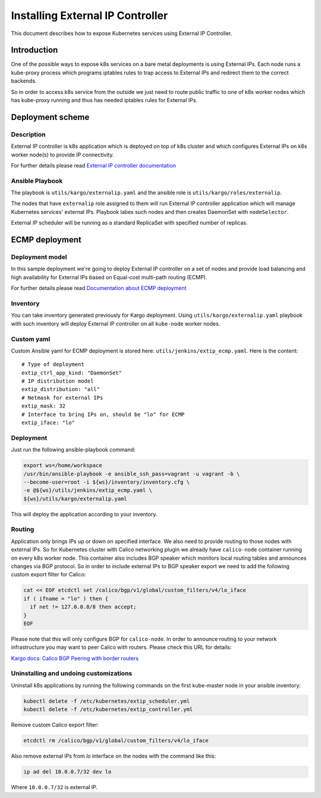 .. _external_ip_controller:

=================================
Installing External IP Controller
=================================

This document describes how to expose Kubernetes services using External IP
Controller.

Introduction
~~~~~~~~~~~~

One of the possible ways to expose k8s services on a bare metal deployments is
using External IPs. Each node runs a kube-proxy process which programs
iptables rules to trap access to External IPs and redirect them to the correct
backends.

So in order to access k8s service from the outside we just need to route public
traffic to one of k8s worker nodes which has kube-proxy running and thus has
needed iptables rules for External IPs.

Deployment scheme
~~~~~~~~~~~~~~~~~

Description
-----------

External IP controller is k8s application which is deployed on top of k8s
cluster and which configures External IPs on k8s worker node(s) to provide IP
connectivity.

For further details please read `External IP controller documentation
<https://github.com/Mirantis/k8s-externalipcontroller/blob/master/doc/>`_

Ansible Playbook
----------------

The playbook is ``utils/kargo/externalip.yaml`` and the ansible role is
``utils/kargo/roles/externalip``.

The nodes that have ``externalip`` role assigned to them will run External IP
controller application which will manage Kubernetes services' external IPs.
Playbook labes such nodes and then creates DaemonSet with ``nodeSelector``.

External IP scheduler will be running as a standard ReplicaSet with specified
number of replicas.

ECMP deployment
~~~~~~~~~~~~~~~

Deployment model
----------------

In this sample deployment we're going to deploy External IP controller on a set
of nodes and provide load balancing and high availability for External IPs
based on Equal-cost multi-path routing (ECMP).

For further details please read `Documentation about ECMP deployment
<https://github.com/Mirantis/k8s-externalipcontroller/blob/master/doc/ecmp-load-balancing.md>`_

Inventory
---------

You can take inventory generated previously for Kargo deployment. Using
``utils/kargo/externalip.yaml`` playbook with such inventory will deploy
External IP controller on all ``kube-node`` worker nodes.

Custom yaml
-----------

Custom Ansible yaml for ECMP deployment is stored here:
``utils/jenkins/extip_ecmp.yaml``. Here is the content:

::

    # Type of deployment
    extip_ctrl_app_kind: "DaemonSet"
    # IP distribution model
    extip_distribution: "all"
    # Netmask for external IPs
    extip_mask: 32
    # Interface to bring IPs on, should be "lo" for ECMP
    extip_iface: "lo"

Deployment
----------

Just run the following ansible-playbook command:

.. code:: sh

      export ws=/home/workspace
      /usr/bin/ansible-playbook -e ansible_ssh_pass=vagrant -u vagrant -b \
      --become-user=root -i ${ws}/inventory/inventory.cfg \
      -e @${ws}/utils/jenkins/extip_ecmp.yaml \
      ${ws}/utils/kargo/externalip.yaml

This will deploy the application according to your inventory.

Routing
-------

Application only brings IPs up or down on specified interface. We also need to
provide routing to those nodes with external IPs. So for Kubernetes cluster
with Calico networking plugin we already have ``calico-node`` container running
on every k8s worker node. This container also includes BGP speaker which
monitors local routing tables and announces changes via BGP protocol.
So in order to include external IPs to BGP speaker export we need to add the
following custom export filter for Calico:

.. code:: sh

      cat << EOF etcdctl set /calico/bgp/v1/global/custom_filters/v4/lo_iface
      if ( ifname = "lo" ) then {
        if net != 127.0.0.0/8 then accept;
      }
      EOF

Please note that this will only configure BGP for ``calico-node``. In order to
announce routing to your network infrastructure you may want to peer Calico
with routers. Please check this URL for details:

`Kargo docs: Calico BGP Peering with border routers
<https://github.com/kubernetes-incubator/kargo/blob/master/docs/calico.md#optional--bgp-peering-with-border-routers>`_

Uninstalling and undoing customizations
---------------------------------------

Uninstall k8s applications by running the following commands on the first
kube-master node in your ansible inventory:

.. code:: sh

      kubectl delete -f /etc/kubernetes/extip_scheduler.yml
      kubectl delete -f /etc/kubernetes/extip_controller.yml

Remove custom Calico export filter:

.. code:: sh

      etcdctl rm /calico/bgp/v1/global/custom_filters/v4/lo_iface

Also remove external IPs from `lo` interface on the nodes with the command
like this:

.. code:: sh

      ip ad del 10.0.0.7/32 dev lo

Where ``10.0.0.7/32`` is external IP.
